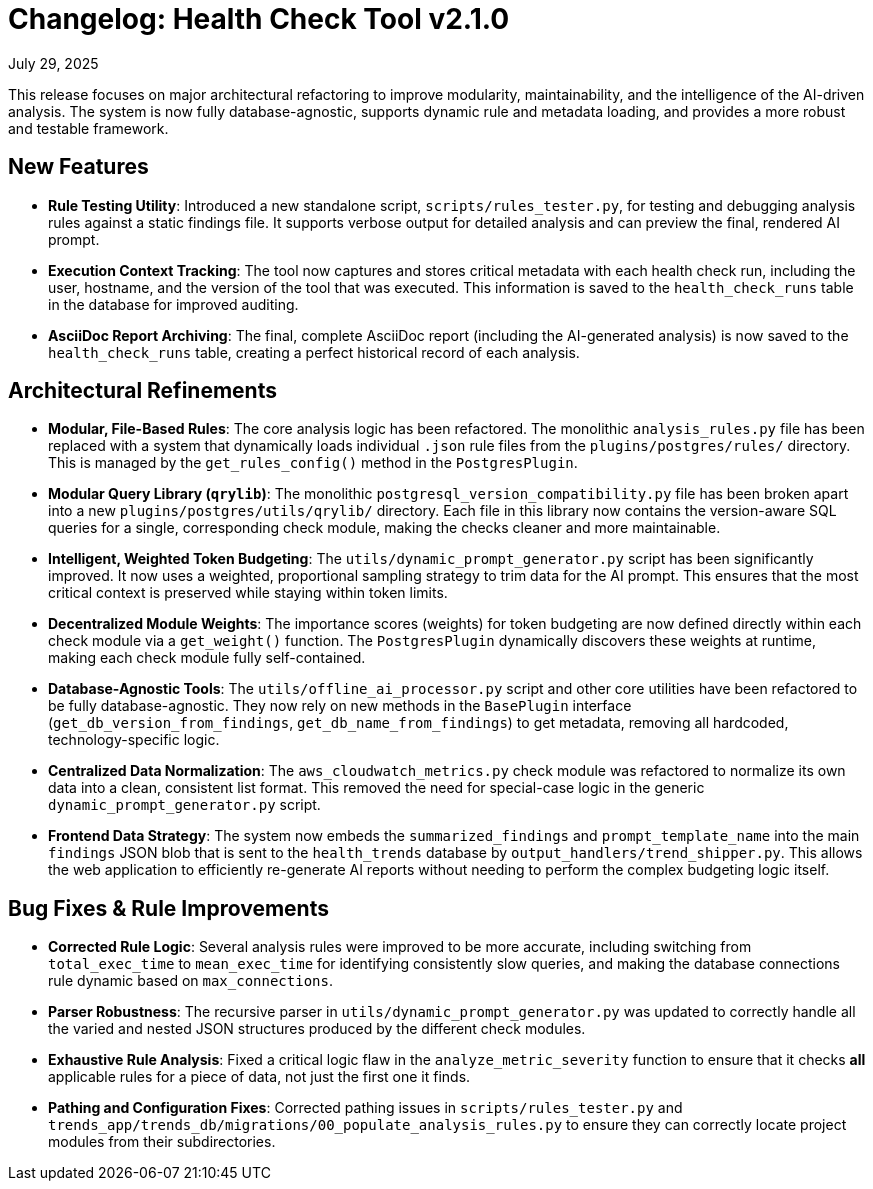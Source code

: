 = Changelog: Health Check Tool v2.1.0


July 29, 2025

This release focuses on major architectural refactoring to improve modularity, maintainability, and the intelligence of the AI-driven analysis. The system is now fully database-agnostic, supports dynamic rule and metadata loading, and provides a more robust and testable framework.

== New Features

* **Rule Testing Utility**: Introduced a new standalone script, `scripts/rules_tester.py`, for testing and debugging analysis rules against a static findings file. It supports verbose output for detailed analysis and can preview the final, rendered AI prompt.
* **Execution Context Tracking**: The tool now captures and stores critical metadata with each health check run, including the user, hostname, and the version of the tool that was executed. This information is saved to the `health_check_runs` table in the database for improved auditing.
* **AsciiDoc Report Archiving**: The final, complete AsciiDoc report (including the AI-generated analysis) is now saved to the `health_check_runs` table, creating a perfect historical record of each analysis.

== Architectural Refinements

* **Modular, File-Based Rules**: The core analysis logic has been refactored. The monolithic `analysis_rules.py` file has been replaced with a system that dynamically loads individual `.json` rule files from the `plugins/postgres/rules/` directory. This is managed by the `get_rules_config()` method in the `PostgresPlugin`.
* **Modular Query Library (`qrylib`)**: The monolithic `postgresql_version_compatibility.py` file has been broken apart into a new `plugins/postgres/utils/qrylib/` directory. Each file in this library now contains the version-aware SQL queries for a single, corresponding check module, making the checks cleaner and more maintainable.
* **Intelligent, Weighted Token Budgeting**: The `utils/dynamic_prompt_generator.py` script has been significantly improved. It now uses a weighted, proportional sampling strategy to trim data for the AI prompt. This ensures that the most critical context is preserved while staying within token limits.
* **Decentralized Module Weights**: The importance scores (weights) for token budgeting are now defined directly within each check module via a `get_weight()` function. The `PostgresPlugin` dynamically discovers these weights at runtime, making each check module fully self-contained.
* **Database-Agnostic Tools**: The `utils/offline_ai_processor.py` script and other core utilities have been refactored to be fully database-agnostic. They now rely on new methods in the `BasePlugin` interface (`get_db_version_from_findings`, `get_db_name_from_findings`) to get metadata, removing all hardcoded, technology-specific logic.
* **Centralized Data Normalization**: The `aws_cloudwatch_metrics.py` check module was refactored to normalize its own data into a clean, consistent list format. This removed the need for special-case logic in the generic `dynamic_prompt_generator.py` script.
* **Frontend Data Strategy**: The system now embeds the `summarized_findings` and `prompt_template_name` into the main `findings` JSON blob that is sent to the `health_trends` database by `output_handlers/trend_shipper.py`. This allows the web application to efficiently re-generate AI reports without needing to perform the complex budgeting logic itself.

== Bug Fixes & Rule Improvements

* **Corrected Rule Logic**: Several analysis rules were improved to be more accurate, including switching from `total_exec_time` to `mean_exec_time` for identifying consistently slow queries, and making the database connections rule dynamic based on `max_connections`.
* **Parser Robustness**: The recursive parser in `utils/dynamic_prompt_generator.py` was updated to correctly handle all the varied and nested JSON structures produced by the different check modules.
* **Exhaustive Rule Analysis**: Fixed a critical logic flaw in the `analyze_metric_severity` function to ensure that it checks *all* applicable rules for a piece of data, not just the first one it finds.
* **Pathing and Configuration Fixes**: Corrected pathing issues in `scripts/rules_tester.py` and `trends_app/trends_db/migrations/00_populate_analysis_rules.py` to ensure they can correctly locate project modules from their subdirectories.
